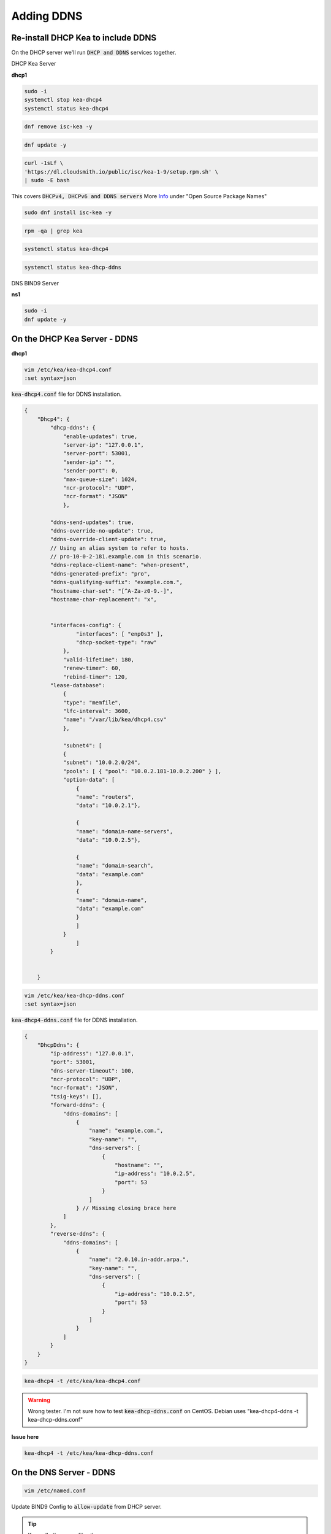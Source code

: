 Adding DDNS
============

Re-install DHCP Kea to include DDNS
-------------------------------------

On the DHCP server we'll run :code:`DHCP and DDNS` services together.

DHCP Kea Server 

**dhcp1**

.. code-block:: bash

    sudo -i
    systemctl stop kea-dhcp4
    systemctl status kea-dhcp4 

.. code-block:: bash

    dnf remove isc-kea -y

.. code-block:: bash

    dnf update -y
    
.. code-block:: bash

    curl -1sLf \
    'https://dl.cloudsmith.io/public/isc/kea-1-9/setup.rpm.sh' \
    | sudo -E bash

This covers :code:`DHCPv4, DHCPv6 and DDNS servers` More Info_ under "Open Source Package Names"

.. _Info: https://kb.isc.org/docs/isc-kea-packages

.. code-block:: bash

    sudo dnf install isc-kea -y 

.. code-block:: bash

    rpm -qa | grep kea

.. code-block:: bash

    systemctl status kea-dhcp4

.. code-block:: bash

    systemctl status kea-dhcp-ddns



DNS BIND9 Server 

**ns1**

.. code-block:: bash

    sudo -i
    dnf update -y


On the DHCP Kea Server - DDNS
----------------------------------

**dhcp1**

.. code-block:: bash

    vim /etc/kea/kea-dhcp4.conf
    :set syntax=json 

:code:`kea-dhcp4.conf` file for DDNS installation. 

.. code-block:: bash

    {
        "Dhcp4": { 
            "dhcp-ddns": {
                "enable-updates": true,
                "server-ip": "127.0.0.1",
                "server-port": 53001,
                "sender-ip": "",
                "sender-port": 0,
                "max-queue-size": 1024,
                "ncr-protocol": "UDP",
                "ncr-format": "JSON"
                },

            "ddns-send-updates": true,
            "ddns-override-no-update": true,
            "ddns-override-client-update": true,
            // Using an alias system to refer to hosts.
            // pro-10-0-2-181.example.com in this scenario.
            "ddns-replace-client-name": "when-present",
            "ddns-generated-prefix": "pro",
            "ddns-qualifying-suffix": "example.com.",
            "hostname-char-set": "[^A-Za-z0-9.-]",
            "hostname-char-replacement": "x",				


            "interfaces-config": {
                    "interfaces": [ "enp0s3" ],
                    "dhcp-socket-type": "raw"
                },
                "valid-lifetime": 180,
                "renew-timer": 60,
                "rebind-timer": 120,
            "lease-database": 
                { 
                "type": "memfile",
                "lfc-interval": 3600,
                "name": "/var/lib/kea/dhcp4.csv"
                },
            
                "subnet4": [
                {
                "subnet": "10.0.2.0/24",  
                "pools": [ { "pool": "10.0.2.181-10.0.2.200" } ],
                "option-data": [
                    {
                    "name": "routers",
                    "data": "10.0.2.1"},
                
                    {		
                    "name": "domain-name-servers",
                    "data": "10.0.2.5"},

                    {
                    "name": "domain-search",
                    "data": "example.com"
                    },
                    {
                    "name": "domain-name",
                    "data": "example.com"
                    }
                    ]
                }
                    ]
            }
                

        }


.. code-block:: bash

    vim /etc/kea/kea-dhcp-ddns.conf
    :set syntax=json 

:code:`kea-dhcp4-ddns.conf` file for DDNS installation. 

.. code-block:: bash

    {
        "DhcpDdns": {
            "ip-address": "127.0.0.1",
            "port": 53001,
            "dns-server-timeout": 100,
            "ncr-protocol": "UDP",
            "ncr-format": "JSON",
            "tsig-keys": [],
            "forward-ddns": {
                "ddns-domains": [
                    {
                        "name": "example.com.",
                        "key-name": "",
                        "dns-servers": [
                            {
                                "hostname": "",
                                "ip-address": "10.0.2.5",
                                "port": 53
                            }
                        ]
                    } // Missing closing brace here
                ]
            },
            "reverse-ddns": {
                "ddns-domains": [
                    {
                        "name": "2.0.10.in-addr.arpa.",
                        "key-name": "",
                        "dns-servers": [
                            {
                                "ip-address": "10.0.2.5",
                                "port": 53
                            }
                        ]
                    }
                ]
            }
        }
    }


.. code-block:: bash

    kea-dhcp4 -t /etc/kea/kea-dhcp4.conf

.. warning:: 
    Wrong tester. I'm not sure how to test :code:`kea-dhcp-ddns.conf` on CentOS. Debian uses "kea-dhcp4-ddns -t kea-dhcp-ddns.conf"

**Issue here** 

.. code-block:: bash

    kea-dhcp4 -t /etc/kea/kea-dhcp-ddns.conf


On the DNS Server - DDNS
--------------------------

.. code-block:: bash

    vim /etc/named.conf

Update BIND9 Config to :code:`allow-update` from DHCP server. 

.. tip:: 
    
    Keep all other zone files the same

.. code-block:: bash

    options {
            directory "/var/named";
            dump-file "/var/named/data/cache_dump.db";
            statistics-file "/var/named/data/named_stats.txt";
            memstatistics-file "/var/named/data/named_mem_stats.txt";
            recursion yes;
            allow-query { any; };
            forwarders { 10.0.2.1; };
    };

    zone "example.com"
        {
        type master;
        file "/etc/named/zones/db.example.com";
        allow-update { 10.0.2.4; };
        };

    zone "2.0.10.in-addr.arpa"
        {
        type master;
        file "/etc/named/zones/db.2.0.10";
        allow-update { 10.0.2.4; };        
        };

Lower SElinux for non-production lab use case.

.. code-block:: bash

    setenforce 0
    getenforce

.. code-block:: bash

    systemctl start named

Start Both systems
--------------------

Fire Up all the Services (DHCP/DNS)

- Make sure both servers are up and running with no errors.
- Start / Restart DHCP kea Service
- Start / Restart DNS BIND9 Service

Test: DHCP-DDNS Server
--------------------------

- Do a simple status test on both servers.

Test: Client(s)
---------------

.. tip::

    The previous test system :code:`centos-client` already had a DHCP reservation, however we re-built the DHCP server and did not inlude any reservations.

- verify dhcp settings for :code:`centos-client`. If necessary reset DHCP client.

.. code-block:: bash

    dhclient -r
    dhclient

- reboot :code:`centos-client` system after verifying.
- login to :code:`centos-client` and check network.

.. code-block:: bash

    nmcli

- Check the status of the dhcp (DDNS)

.. code-block:: bash

    systemctl status kea-dhcp4

.. warning::

    You will get an error  :code:`DHCP/DDNS forward add rejected`. I.e. DHCP/DDNS service can't add the record to DN/BIND9. DNS/BIND9 will reject the request (to add the mapping) for :code:`pro-10-0-2-182.example.com` because of a file permissions issue on DNS/BIND9 zone files. Research RCODES with RFC2136 (error condition 0-8). e.g. RCODE 2 is an 'internal error' such as OS.

Verify the permissions in :code:`/etc/named/zones/`. If there aren't sufficient permission add them accordingly, and restart services if needed. Review status of service, and renew/release DHCP IP.

.. code-block:: bash

    cd /etc/named/zones/
    ls -la 
    chmod 777 * 
    cd ..
    chmod zones
    ls -la

You should now see :code:`.jnl` files in the zones directory.

Review DNS/BIND9 to see zones added
---------------------------------------

.. tip::

    You may need to allow time for the :code:`client-centos` system to refresh according to the timers set. If your in a hurry you can restart BIND9 service.

There should be additions to the file, including :code:`pro-10-0-2-182  A  10.0.2.182   `

.. code-block:: bash

    vim /etc/named/zones/db.example.com

.. code-block:: bash

    cat /var/lib/kea/kea-leases4.csv
    cat /var/lib/kea/dhcp4.csv

.. tip::

    If you look at :code:`client-centos` system hostname, it will only show you locally what the hostname is. You can't ping that hostname from another system. You have to use what was dynamically added to DNS.

**Final Client Test**

Many hosting companies will park a domain using DDNS. Ping "serverbash.com" and you might get :code:`ip-184-168-131-241.ip.secure.net` for example. Domain vs the hostname.

.. code-block:: bash

    ping pro-10.0.2.181.example.com

Troubleshooting Tips
------------------------

- SElinux
- Firewalld
- file permissions
- review all of your config files
- make sure status of services are green
- compare zone files to :code:`systemctl status XYZ` services.
